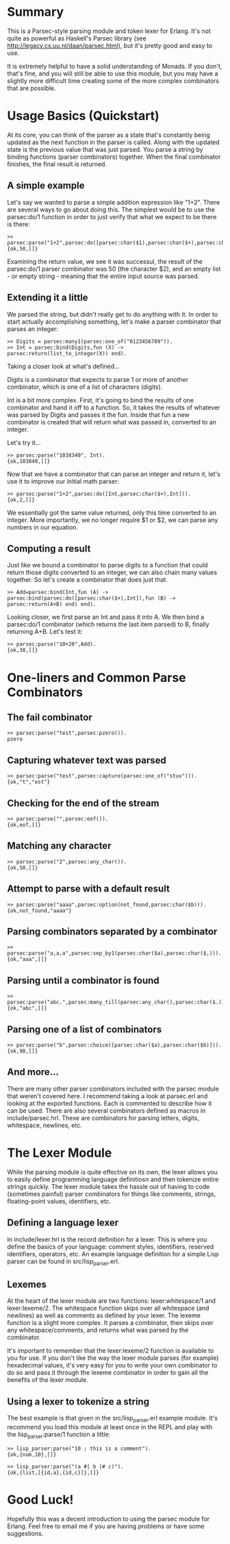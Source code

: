 * Summary

This is a Parsec-style parsing module and token lexer for Erlang. It's not quite as powerful as Haskell's Parsec library (see http://legacy.cs.uu.nl/daan/parsec.html), but it's pretty good and easy to use.

It is extremely helpful to have a solid understanding of Monads. If you don't, that's fine, and you will still be able to use this module, but you may have a slightly more difficult time creating some of the more complex combinators that are possible.

* Usage Basics (Quickstart)

At its core, you can think of the parser as a state that's constantly being updated as the next function in the parser is called. Along with the updated state is the previous value that was just parsed. You parse a string by binding functions (parser combinators) together. When the final combinator finishes, the final result is returned.

** A simple example

Let's say we wanted to parse a simple addition expression like "1+2". There are several ways to go about doing this. The simplest would be to use the parsec:do/1 function in order to just verify that what we expect to be there is there:

: >> parsec:parse("1+2",parsec:do([parsec:char($1),parsec:char($+),parsec:char($2)])).
: {ok,50,[]}

Examining the return value, we see it was successul, the result of the parsec:do/1 parser combinator was 50 (the character $2), and an empty list - or empty string - meaning that the entire input source was parsed.

** Extending it a little

We parsed the string, but didn't really get to do anything with it. In order to start actually accomplishing something, let's make a parser combinator that parses an integer:

: >> Digits = parsec:many1(parsec:one_of("0123456789")).
: >> Int = parsec:bind(Digits,fun (X) -> parsec:return(list_to_integer(X)) end).

Taking a closer look at what's defined... 

Digits is a combinator that expects to parse 1 or more of another combinator, which is one of a list of characters (digits). 

Int is a bit more complex. First, it's going to bind the results of one combinator and hand it off to a function. So, it takes the results of whatever was parsed by Digits and passes it the fun. Inside that fun a new combinator is created that will return what was passed in, converted to an integer.

Let's try it...

: >> parsec:parse("1038340", Int).
: {ok,103840,[]}

Now that we have a combinator that can parse an integer and return it, let's use it to improve our initial math parser:

: >> parsec:parse("1+2",parsec:do([Int,parsec:char($+),Int])).
: {ok,2,[]}

We essentially got the same value returned, only this time converted to an integer. More importantly, we no longer require $1 or $2, we can parse any numbers in our equation.

** Computing a result

Just like we bound a combinator to parse digits to a function that could return those digits converted to an integer, we can also chain many values together. So let's create a combinator that does just that.

: >> Add=parsec:bind(Int,fun (A) -> parsec:bind(parsec:do([parsec:char($+),Int]),fun (B) -> parsec:return(A+B) end) end).

Looking closer, we first parse an Int and pass it into A. We then bind a parsec:do/1 combinator (which returns the last item parsed) to B, finally returning A+B. Let's test it:

: >> parsec:parse("10+20",Add).
: {ok,30,[]}

* One-liners and Common Parse Combinators

** The fail combinator

: >> parsec:parse("test",parsec:pzero()).
: pzero

** Capturing whatever text was parsed

: >> parsec:parse("test",parsec:capture(parsec:one_of("stuv"))).
: {ok,"t","est"}

** Checking for the end of the stream

: >> parsec:parse("",parsec:eof()).
: {ok,eof,[]}

** Matching any character

: >> parsec:parse("2",parsec:any_char()).
: {ok,50,[]}

** Attempt to parse with a default result

: >> parsec:parse("aaaa",parsec:option(not_found,parsec:char($b))).
: {ok,not_found,"aaaa"}

** Parsing combinators separated by a combinator

: >> parsec:parse("a,a,a",parsec:sep_by1(parsec:char($a),parsec:char($,))).
: {ok,"aaa",[]}

** Parsing until a combinator is found

: >> parsec:parse("abc.",parsec:many_till(parsec:any_char(),parsec:char($.))).
: {ok,"abc",[]}

** Parsing one of a list of combinators

: >> parsec:parse("b",parsec:choice([parsec:char($a),parsec:char($b)])).
: {ok,98,[]}

** And more...

There are many other parser combinators included with the parsec module that weren't covered here. I recommend taking a look at parsec.erl and looking at the exported functions. Each is commented to describe how it can be used. There are also several combinators defined as macros in include/parsec.hrl. These are combinators for parsing letters, digits, whitespace, newlines, etc.

* The Lexer Module

While the parsing module is quite effective on its own, the lexer allows you to easily define programming language definitiosn and then tokenize entire strings quickly. The lexer module takes the hassle out of having to code (sometimes painful) parser combinators for things like comments, strings, floating-point values, identifiers, etc.

** Defining a language lexer

In include/lexer.hrl is the record definition for a lexer. This is where you define the basics of your language: comment styles, identifiers, reserved identifiers, operators, etc. An example language definition for a simple Lisp parser can be found in src/lisp_parser.erl.

** Lexemes

At the heart of the lexer module are two functions: lexer:whitespace/1 and lexer:lexeme/2. The whitespace function skips over all whitespace (and newlines) as well as comments as defined by your lexer. The lexeme function is a slight more complex. It parses a combinator, then skips over any whitespace/comments, and returns what was parsed by the combinator.

It's important to remember that the lexer:lexeme/2 function is available to you for use. If you don't like the way the lexer module parses (for example) hexadecimal values, it's very easy for you to write your own combinator to do so and pass it through the lexeme combinator in order to gain all the benefits of the lexer module.

** Using a lexer to tokenize a string

The best example is that given in the src/lisp_parser.erl example module. It's recommend you load this module at least once in the REPL and play with the lisp_parser:parse/1 function a little:

: >> lisp_parser:parse("10 ; this is a comment").
: {ok,{num,10},[]}

: >> lisp_parser:parse("(a #| b |# c)").
: {ok,{list,[{id,a},{id,c}]},[]}

* Good Luck!

Hopefully this was a decent introduction to using the parsec module for Erlang. Feel free to email me if you are having problems or have some suggestions.

